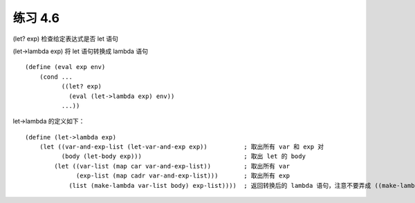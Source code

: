 练习 4.6
================

(let? exp) 检查给定表达式是否 let 语句

(let->lambda exp) 将 let 语句转换成 lambda 语句

::

    (define (eval exp env)
        (cond ...
              ((let? exp)
                (eval (let->lambda exp) env))
              ...))

let->lambda 的定义如下：

::

    (define (let->lambda exp)
        (let ((var-and-exp-list (let-var-and-exp exp))          ; 取出所有 var 和 exp 对
              (body (let-body exp)))                            ; 取出 let 的 body 
            (let ((var-list (map car var-and-exp-list))         ; 取出所有 var 
                  (exp-list (map cadr var-and-exp-list)))       ; 取出所有 exp
                (list (make-lambda var-list body) exp-list))))  ; 返回转换后的 lambda 语句，注意不要弄成 ((make-lambda ...) exp-list)
